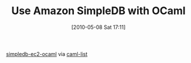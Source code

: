 #+POSTID: 4769
#+DATE: [2010-05-08 Sat 17:11]
#+OPTIONS: toc:nil num:nil todo:nil pri:nil tags:nil ^:nil TeX:nil
#+CATEGORY: Link
#+TAGS: ML, OCaml, Programming Language
#+TITLE: Use Amazon SimpleDB with OCaml

[[http://code.google.com/p/simpledb-ec2-ocaml][simpledb-ec2-ocaml]] via [[http://caml.inria.fr/pub/ml-archives/caml-list/2010/03/3dae0d996648684a0ee2d5507548eb45.en.html][caml-list]]



